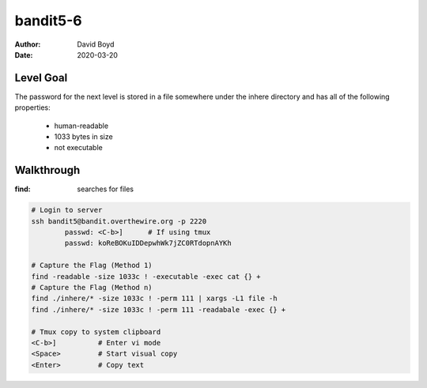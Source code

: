 bandit5-6
#########
:Author: David Boyd
:Date: 2020-03-20

Level Goal
==========

The password for the next level is stored in a file somewhere under the
inhere directory and has all of the following properties:

	- human-readable
	- 1033 bytes in size
	- not executable

Walkthrough
===========
:find: searches for files

.. code-block :: Bash

	# Login to server
	ssh bandit5@bandit.overthewire.org -p 2220
		passwd: <C-b>]      # If using tmux
		passwd: koReBOKuIDDepwhWk7jZC0RTdopnAYKh

	# Capture the Flag (Method 1)
	find -readable -size 1033c ! -executable -exec cat {} +
	# Capture the Flag (Method n)
	find ./inhere/* -size 1033c ! -perm 111 | xargs -L1 file -h
	find ./inhere/* -size 1033c ! -perm 111 -readabale -exec {} +

	# Tmux copy to system clipboard
	<C-b>]		# Enter vi mode
	<Space>		# Start visual copy
	<Enter>		# Copy text

